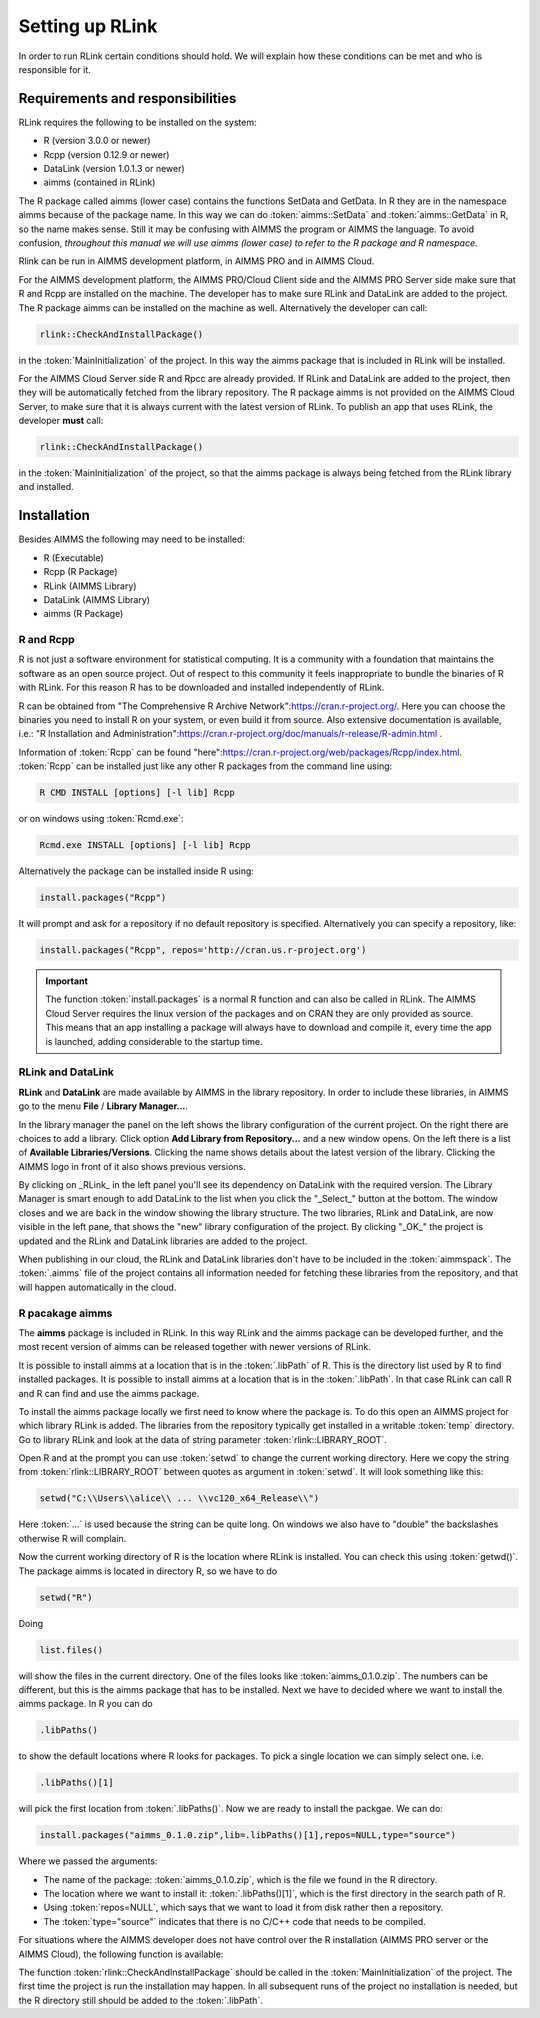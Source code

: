 Setting up RLink
****************

In order to run RLink certain conditions should hold. We will explain how these conditions can be met and who is responsible for it.

Requirements and responsibilities
=================================

RLink requires the following to be installed on the system:  

* R (version 3.0.0 or newer)
* Rcpp (version 0.12.9 or newer)
* DataLink (version 1.0.1.3 or newer)
* aimms (contained in RLink)

The R package called aimms (lower case) contains the functions SetData and GetData. In R they are in the namespace aimms because of the package name. In this way we can do :token:`aimms::SetData` and :token:`aimms::GetData` in R, so the name makes sense. Still it may be confusing with AIMMS the program or AIMMS the language. To avoid confusion, *throughout this manual we will use aimms (lower case) to refer to the R package and R namespace*.

Rlink can be run in AIMMS development platform, in AIMMS PRO and in AIMMS Cloud. 

For the AIMMS development platform, the AIMMS PRO/Cloud Client side and the AIMMS PRO Server side make sure that R and Rcpp are installed on the machine. The developer has to make sure RLink and DataLink are added to the project. The R package aimms can be installed on the machine as well. Alternatively the developer can call:

.. code::

    rlink::CheckAndInstallPackage() 

in the :token:`MainInitialization` of the project. In this way the aimms package that is included in RLink will be installed.


For the AIMMS Cloud Server side R and Rpcc are already provided. If RLink and DataLink are added to the project, then they will be automatically fetched from the library repository. The R package aimms is not provided on the AIMMS Cloud Server, to make sure that it is always current with the latest version of RLink. To publish an app that uses RLink, the developer **must** call:

.. code::

    rlink::CheckAndInstallPackage() 

in the :token:`MainInitialization` of the project, so that the aimms package is always being fetched from the RLink library and installed.

Installation
============

Besides AIMMS the following may need to be installed:

* R (Executable)
* Rcpp (R Package)
* RLink (AIMMS Library) 
* DataLink (AIMMS Library)
* aimms (R Package)

R and Rcpp
----------

R is not just a software environment for statistical computing. It is a community with a foundation that maintains the software as an open source project. Out of respect to this community it feels inappropriate to bundle the binaries of R with RLink. For this reason R has to be downloaded and installed independently of RLink.

R can be obtained from "The Comprehensive R Archive Network":https://cran.r-project.org/. Here you can choose the binaries you need to install R on your system, or even build it from source. Also extensive documentation is available, i.e.: "R Installation and Administration":https://cran.r-project.org/doc/manuals/r-release/R-admin.html .

Information of :token:`Rcpp` can be found "here":https://cran.r-project.org/web/packages/Rcpp/index.html. :token:`Rcpp` can be installed just like any other R packages from the command line using:

.. code::
    
    R CMD INSTALL [options] [-l lib] Rcpp

or on windows using :token:`Rcmd.exe`:

.. code::

    Rcmd.exe INSTALL [options] [-l lib] Rcpp

Alternatively the package can be installed inside R using:

.. code::

    install.packages("Rcpp")

It will prompt and ask for a repository if no default repository is specified. Alternatively you can specify a repository, like:

.. code::

    install.packages("Rcpp", repos='http://cran.us.r-project.org')


.. important::

    The function :token:`install.packages` is a normal R function and can  also be called in RLink. The AIMMS Cloud Server requires the linux version of the packages and on CRAN they are only provided as source. This means that an app installing a package will always have to download and compile it, every time the app is launched, adding considerable to the startup time.

RLink and DataLink
------------------

**RLink** and **DataLink** are made available by AIMMS in the library repository. In order to include these libraries, in AIMMS go to the menu **File** / **Library Manager...**.

In the library manager the panel on the left shows the library configuration of the current project. On the right there are choices to add a library. Click option **Add Library from Repository...** and a new window opens. On the left there is a list of **Available Libraries/Versions**. Clicking the name shows details about the latest version of the library. Clicking the AIMMS logo in front of it also shows previous versions.

By clicking on _RLink_ in the left panel you'll see its dependency on DataLink with the required version. The Library Manager is smart enough to add DataLink to the list when you click the "_Select_" button at the bottom. The window closes and we are back in the window showing the library structure. The two libraries, RLink and DataLink, are now visible in the left pane, that shows the "new" library configuration of the project. By clicking "_OK_" the project is updated and the RLink and DataLink libraries are added to the project.

When publishing in our cloud, the RLink and DataLink libraries don't have to be included in the :token:`aimmspack`. The :token:`.aimms` file of the project contains all information needed for  fetching these libraries from the repository, and that will happen automatically in the cloud.

R pacakage aimms
----------------

The **aimms** package is included in RLink. In this way RLink and the aimms package can be developed further, and the most recent version of aimms can be released together with newer versions of RLink.

It is possible to install aimms at a location that is in the :token:`.libPath` of R. This is the directory list used by R to find installed packages. It is possible to install aimms at a location that is in the :token:`.libPath`. In that case RLink can call R and R can find and use the aimms package.

To install the aimms package locally we first need to know where the package is. To do this open an AIMMS project for which library RLink is added. The libraries from the repository typically get installed in a writable :token:`temp` directory. Go to library RLink and look at the data of string parameter :token:`rlink::LIBRARY_ROOT`. 

Open R and at the prompt you can use :token:`setwd` to change the current working directory. Here we copy the string from :token:`rlink::LIBRARY_ROOT` between quotes as argument in :token:`setwd`. It will look something like this:

.. code::

    setwd("C:\\Users\\alice\\ ... \\vc120_x64_Release\\")

Here :token:`...` is used because the string can be quite long. On windows we also have to "double" the backslashes otherwise R will complain.

Now the current working directory of R is the location where RLink is installed. You can check this using :token:`getwd()`. The package aimms is located in directory R, so we have to do

.. code::

    setwd("R")

Doing 

.. code ::
    
    list.files()
    
will show the files in the current directory. One of the files looks like :token:`aimms_0.1.0.zip`. The numbers can be different, but this is the aimms package that has to be installed. Next we have to decided where we want to install the aimms package. In R you can do

.. code::

    .libPaths()

to show the default locations where R looks for packages. To pick a single location we can simply select one. i.e.

.. code::

    .libPaths()[1] 

will pick the first location from :token:`.libPaths()`. Now we are ready to install the packgae. We can do:

.. code::

    install.packages("aimms_0.1.0.zip",lib=.libPaths()[1],repos=NULL,type="source")

Where we passed the arguments:

* The name of the package: :token:`aimms_0.1.0.zip`, which is the file we found in the R directory.
* The location where we want to install it: :token:`.libPaths()[1]`, which is the first directory in the search path of R.
* Using :token:`repos=NULL`, which says that we want to load it from disk rather then a repository.
* The :token:`type="source"` indicates that there is no C/C++ code that needs to be compiled.

For situations where the AIMMS developer does not have control over the R installation (AIMMS PRO server or the AIMMS Cloud), the following function is available:

.. js:function:: rlink::CheckAndInstallPackage()

    This functions calls the R script :token:`cniaimms.r` that is located in the R directory of RLink. It will add this directory to the :token:`.libPath` and installs the aimms package here if no aimms package is found.

The function :token:`rlink::CheckAndInstallPackage` should be called in the :token:`MainInitialization` of the project. The first time the project is run the installation may happen. In all subsequent runs of the project no installation is needed, but the R directory still should be added to the :token:`.libPath`.

